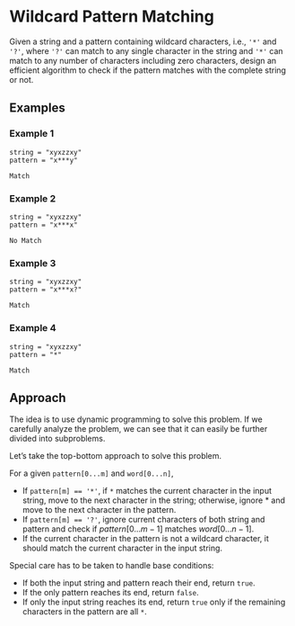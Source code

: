 * Wildcard Pattern Matching
Given a string and a pattern containing wildcard characters, i.e., ~'*'~ and ~'?'~, where ~'?'~ can match to any single character in the string and ~'*'~ can match to any number of characters including zero characters, design an efficient algorithm to check if the pattern matches with the complete string or not.

** Examples
*** Example 1
#+CAPTION: Input
#+begin_example
string = "xyxzzxy"
pattern = "x***y"
#+end_example

#+CAPTION: Output
#+begin_example
Match
#+end_example

*** Example 2
#+CAPTION: Input
#+begin_example
string = "xyxzzxy"
pattern = "x***x"
#+end_example

#+CAPTION: Output
#+begin_example
No Match
#+end_example

*** Example 3
#+CAPTION: Input
#+begin_example
string = "xyxzzxy"
pattern = "x***x?"
#+end_example

#+CAPTION: Output
#+begin_example
Match
#+end_example

*** Example 4
#+CAPTION: Input
#+begin_example
string = "xyxzzxy"
pattern = "*"
#+end_example

#+CAPTION: Output
#+begin_example
Match
#+end_example

** Approach

The idea is to use dynamic programming to solve this problem. If we carefully analyze the problem, we can see that it can easily be further divided into subproblems.

Let’s take the top-bottom approach to solve this problem.

For a given ~pattern[0...m]~ and ~word[0...n]~,
- If ~pattern[m] == '*'~, if ~*~ matches the current character in the input string, move to the next character in the string; otherwise, ignore $*$ and move to the next character in the pattern.
- If ~pattern[m] == '?'~, ignore current characters of both string and pattern and check if $pattern[0...m-1]$ matches $word[0...n-1]$.
- If the current character in the pattern is not a wildcard character, it should match the current character in the input string.

Special care has to be taken to handle base conditions:
- If both the input string and pattern reach their end, return ~true~.
- If the only pattern reaches its end, return ~false~.
- If only the input string reaches its end, return ~true~ only if the remaining characters in the pattern are all ~*~.
